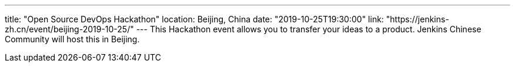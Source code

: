 ---
title: "Open Source DevOps Hackathon"
location: Beijing, China
date: "2019-10-25T19:30:00"
link: "https://jenkins-zh.cn/event/beijing-2019-10-25/"
---
This Hackathon event allows you to transfer your ideas to a product. Jenkins Chinese Community will host this in Beijing.
